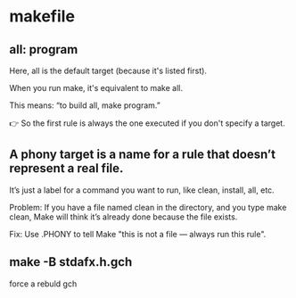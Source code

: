 * makefile
** all: program
Here, all is the default target (because it's listed first).

When you run make, it's equivalent to make all.

This means: “to build all, make program.”

👉 So the first rule is always the one executed if you don't specify a target.

** A phony target is a name for a rule that doesn’t represent a real file.
It’s just a label for a command you want to run, like clean, install, all, etc.

Problem:
If you have a file named clean in the directory, and you type make clean, Make will think it’s already done because the file exists.

Fix:
Use .PHONY to tell Make "this is not a file — always run this rule".

** make -B stdafx.h.gch
force a rebuld gch
